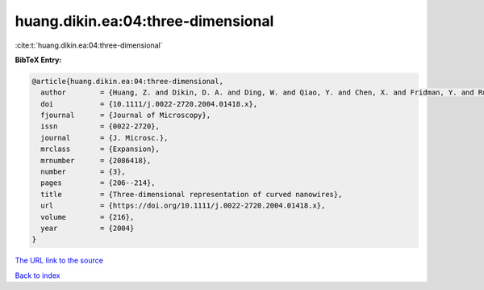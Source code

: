 huang.dikin.ea:04:three-dimensional
===================================

:cite:t:`huang.dikin.ea:04:three-dimensional`

**BibTeX Entry:**

.. code-block:: bibtex

   @article{huang.dikin.ea:04:three-dimensional,
     author        = {Huang, Z. and Dikin, D. A. and Ding, W. and Qiao, Y. and Chen, X. and Fridman, Y. and Ruoff, R. S.},
     doi           = {10.1111/j.0022-2720.2004.01418.x},
     fjournal      = {Journal of Microscopy},
     issn          = {0022-2720},
     journal       = {J. Microsc.},
     mrclass       = {Expansion},
     mrnumber      = {2086418},
     number        = {3},
     pages         = {206--214},
     title         = {Three-dimensional representation of curved nanowires},
     url           = {https://doi.org/10.1111/j.0022-2720.2004.01418.x},
     volume        = {216},
     year          = {2004}
   }
`The URL link to the source <https://doi.org/10.1111/j.0022-2720.2004.01418.x>`_


`Back to index <../By-Cite-Keys.html>`_
